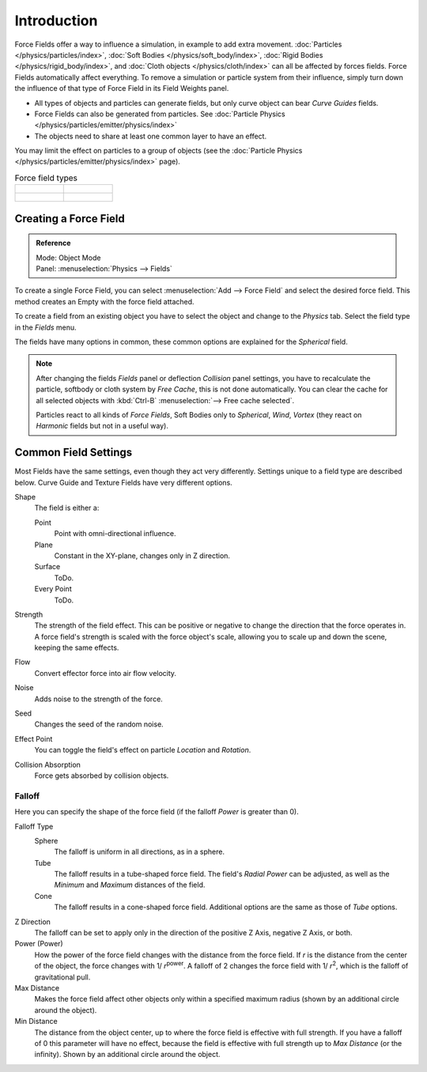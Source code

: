 
************
Introduction
************

Force Fields offer a way to influence a simulation, in example to add extra movement.
:doc:`Particles </physics/particles/index>`, :doc:`Soft Bodies </physics/soft_body/index>`,
:doc:`Rigid Bodies </physics/rigid_body/index>`, and :doc:`Cloth objects </physics/cloth/index>`
can all be affected by forces fields.
Force Fields automatically affect everything.
To remove a simulation or particle system from their influence,
simply turn down the influence of that type of Force Field in its Field Weights panel.

- All types of objects and particles can generate fields,
  but only curve object can bear *Curve Guides* fields.
- Force Fields can also be generated from particles.
  See :doc:`Particle Physics </physics/particles/emitter/physics/index>`
- The objects need to share at least one common layer to have an effect.

You may limit the effect on particles to a group of objects
(see the :doc:`Particle Physics </physics/particles/emitter/physics/index>` page).

.. list-table:: Force field types

   * - .. figure:: /images/physics_force-fields_introduction_empty.png

     - .. figure:: /images/physics_force-fields_types_vortex_visualzation.png

   * - .. figure:: /images/physics_force-fields_types_wind_visualzation.png

     - .. figure:: /images/physics_force-fields_types_force_visualzation.png

.. Force, Wind, Vortex, Magnetic, Harmonic, Charge, Lennard-Jones,
   Texture, Curve Guide, Boid, Turbulence, Drag, and Smoke Flow.


Creating a Force Field
======================

.. admonition:: Reference
   :class: refbox

   | Mode:     Object Mode
   | Panel:    :menuselection:`Physics --> Fields`

To create a single Force Field,
you can select :menuselection:`Add --> Force Field` and select the desired force field.
This method creates an Empty with the force field attached.

To create a field from an existing object you have to select the object and
change to the *Physics* tab. Select the field type in the *Fields* menu.

The fields have many options in common,
these common options are explained for the *Spherical* field.

.. note::

   After changing the fields *Fields* panel or deflection *Collision* panel settings,
   you have to recalculate the particle, softbody or cloth system by *Free Cache*,
   this is not done automatically. You can clear the cache for all selected objects
   with :kbd:`Ctrl-B` :menuselection:`--> Free cache selected`.

   Particles react to all kinds of *Force Fields*,
   Soft Bodies only to *Spherical*, *Wind*, *Vortex*
   (they react on *Harmonic* fields but not in a useful way).


Common Field Settings
=====================

Most Fields have the same settings, even though they act very differently.
Settings unique to a field type are described below.
Curve Guide and Texture Fields have very different options.

Shape
   The field is either a:

   Point
      Point with omni-directional influence.
   Plane
      Constant in the XY-plane, changes only in Z direction.
   Surface
      ToDo.
   Every Point
      ToDo.
Strength
   The strength of the field effect.
   This can be positive or negative to change the direction that the force operates in.
   A force field's strength is scaled with the force object's scale,
   allowing you to scale up and down the scene, keeping the same effects.
Flow
   Convert effector force into air flow velocity.
Noise
   Adds noise to the strength of the force.
Seed
   Changes the seed of the random noise.
Effect Point
   You can toggle the field's effect on particle *Location* and *Rotation*.

Collision Absorption
   Force gets absorbed by collision objects.


Falloff
-------

Here you can specify the shape of the force field
(if the falloff *Power* is greater than 0).

Falloff Type
   Sphere
      The falloff is uniform in all directions, as in a sphere.
   Tube
      The falloff results in a tube-shaped force field.
      The field's *Radial Power* can be adjusted,
      as well as the *Minimum* and *Maximum* distances of the field.
   Cone
      The falloff results in a cone-shaped force field. Additional options are the same as those of *Tube* options.

Z Direction
   The falloff can be set to apply only in the direction of the positive Z Axis, negative Z Axis, or both.
Power (Power)
   How the power of the force field changes with the distance from the force field.
   If *r* is the distance from the center of the object, the force changes with 1/ *r*\ :sup:`power`.
   A falloff of 2 changes the force field with 1/ *r*\ :sup:`2`,
   which is the falloff of gravitational pull.

Max Distance
   Makes the force field affect other objects only within a specified maximum radius
   (shown by an additional circle around the object).
Min Distance
   The distance from the object center, up to where the force field is effective with full strength.
   If you have a falloff of 0 this parameter will have no effect,
   because the field is effective with full strength up to *Max Distance* (or the infinity).
   Shown by an additional circle around the object.
